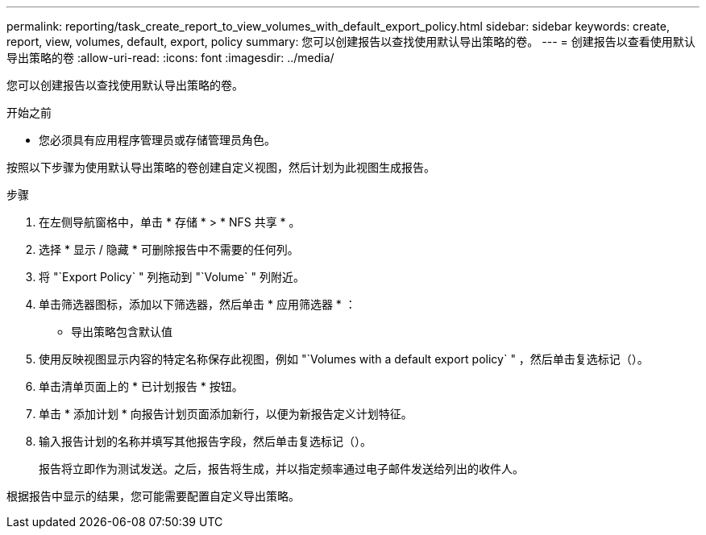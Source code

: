 ---
permalink: reporting/task_create_report_to_view_volumes_with_default_export_policy.html 
sidebar: sidebar 
keywords: create, report, view, volumes, default, export, policy 
summary: 您可以创建报告以查找使用默认导出策略的卷。 
---
= 创建报告以查看使用默认导出策略的卷
:allow-uri-read: 
:icons: font
:imagesdir: ../media/


[role="lead"]
您可以创建报告以查找使用默认导出策略的卷。

.开始之前
* 您必须具有应用程序管理员或存储管理员角色。


按照以下步骤为使用默认导出策略的卷创建自定义视图，然后计划为此视图生成报告。

.步骤
. 在左侧导航窗格中，单击 * 存储 * > * NFS 共享 * 。
. 选择 * 显示 / 隐藏 * 可删除报告中不需要的任何列。
. 将 "`Export Policy` " 列拖动到 "`Volume` " 列附近。
. 单击筛选器图标，添加以下筛选器，然后单击 * 应用筛选器 * ：
+
** 导出策略包含默认值


. 使用反映视图显示内容的特定名称保存此视图，例如 "`Volumes with a default export policy` " ，然后单击复选标记（image:../media/blue_check.gif[""]）。
. 单击清单页面上的 * 已计划报告 * 按钮。
. 单击 * 添加计划 * 向报告计划页面添加新行，以便为新报告定义计划特征。
. 输入报告计划的名称并填写其他报告字段，然后单击复选标记（image:../media/blue_check.gif[""]）。
+
报告将立即作为测试发送。之后，报告将生成，并以指定频率通过电子邮件发送给列出的收件人。



根据报告中显示的结果，您可能需要配置自定义导出策略。
